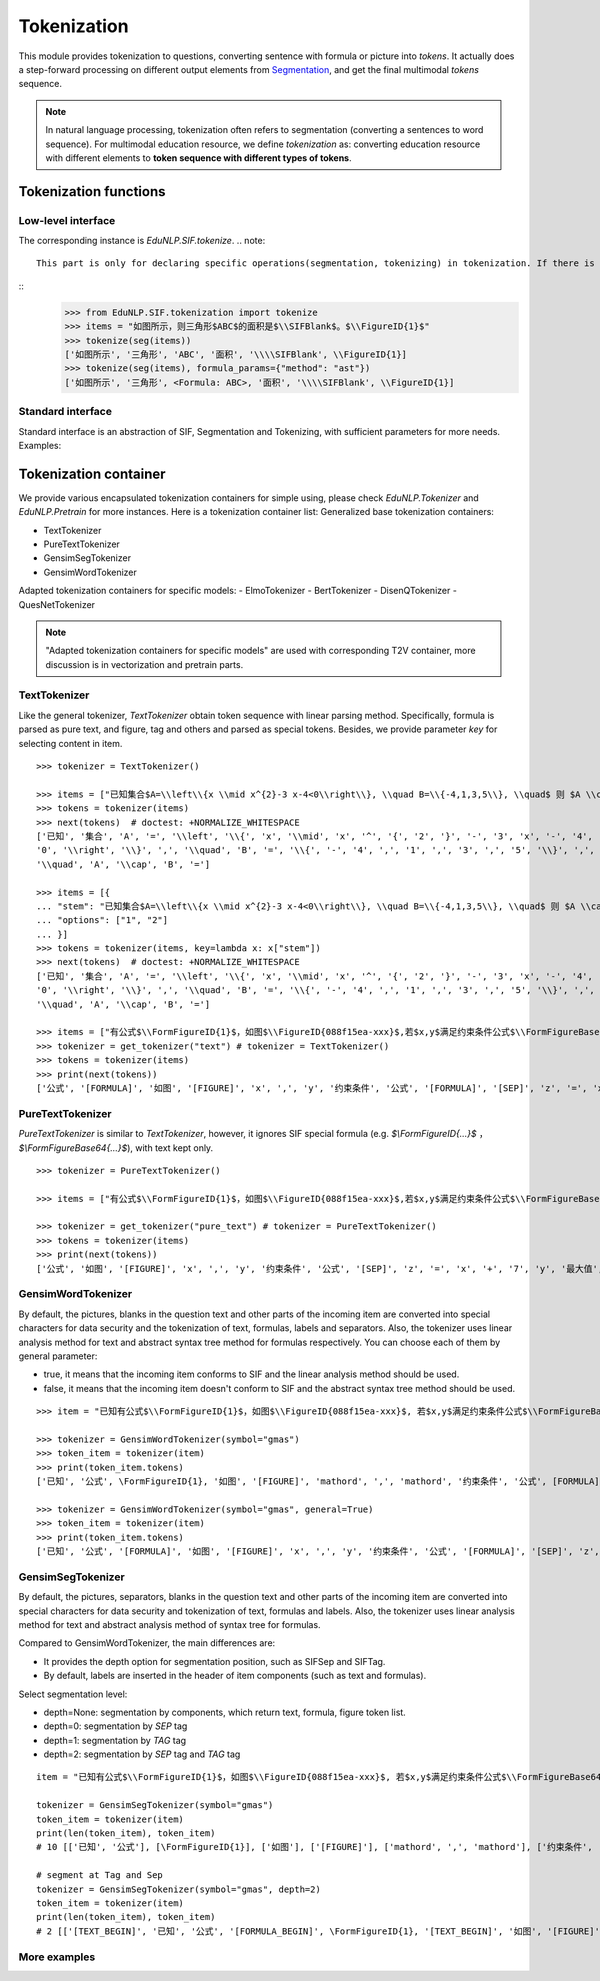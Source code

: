 Tokenization
============================

This module provides tokenization to questions, converting sentence with formula or picture into `tokens`.
It actually does a step-forward processing on different output elements from `Segmentation <tokenize.rst>`_, and get the final multimodal `tokens` sequence.

.. note::
   In natural language processing, tokenization often refers to segmentation (converting a sentences to word sequence). For multimodal education resource, we define `tokenization` as: converting education resource with different elements to **token sequence with different types of tokens**.

Tokenization functions
----------------------------


Low-level interface
^^^^^^^^^^^^^^^^^^^^^^

The corresponding instance is `EduNLP.SIF.tokenize`.
.. note::
   This part is only for declaring specific operations(segmentation, tokenizing) in tokenization. If there is no need to modify low-level interfaces, we suggest you read **Standard interface**, or more convenient **Tokenization container**.

::
   >>> from EduNLP.SIF.tokenization import tokenize
   >>> items = "如图所示，则三角形$ABC$的面积是$\\SIFBlank$。$\\FigureID{1}$"
   >>> tokenize(seg(items))
   ['如图所示', '三角形', 'ABC', '面积', '\\\\SIFBlank', \\FigureID{1}]
   >>> tokenize(seg(items), formula_params={"method": "ast"})
   ['如图所示', '三角形', <Formula: ABC>, '面积', '\\\\SIFBlank', \\FigureID{1}]


Standard interface
^^^^^^^^^^^^^^^^^^^^^^

Standard interface is an abstraction of SIF, Segmentation and Tokenizing, with sufficient parameters for more needs.
Examples:


.. nbgallery::
    :caption: This is a thumbnail gallery:
    :name: tokenization_gallery_en1
    :glob:

    Standard Tokenization  <../../build/blitz/sif/sif4sci.ipynb>


Tokenization container
----------------------------

We provide various encapsulated tokenization containers for simple using, please check `EduNLP.Tokenizer` and `EduNLP.Pretrain` for more instances. Here is a tokenization container list:
Generalized base tokenization containers:

- TextTokenizer
- PureTextTokenizer
- GensimSegTokenizer
- GensimWordTokenizer

Adapted tokenization containers for specific models:
- ElmoTokenizer
- BertTokenizer
- DisenQTokenizer
- QuesNetTokenizer

.. note::

   "Adapted tokenization containers for specific models" are used with corresponding T2V container, more discussion is in vectorization and pretrain parts.


TextTokenizer
^^^^^^^^^^^^^^^^^^^^^^^^^^^^^^

Like the general tokenizer, `TextTokenizer` obtain token sequence with linear parsing method. Specifically, formula is parsed as pure text, and figure, tag and others and parsed as special tokens.
Besides, we provide parameter `key` for selecting content in item.

::

   >>> tokenizer = TextTokenizer()

   >>> items = ["已知集合$A=\\left\\{x \\mid x^{2}-3 x-4<0\\right\\}, \\quad B=\\{-4,1,3,5\\}, \\quad$ 则 $A \\cap B=$"]
   >>> tokens = tokenizer(items)
   >>> next(tokens)  # doctest: +NORMALIZE_WHITESPACE
   ['已知', '集合', 'A', '=', '\\left', '\\{', 'x', '\\mid', 'x', '^', '{', '2', '}', '-', '3', 'x', '-', '4', '<',
   '0', '\\right', '\\}', ',', '\\quad', 'B', '=', '\\{', '-', '4', ',', '1', ',', '3', ',', '5', '\\}', ',',
   '\\quad', 'A', '\\cap', 'B', '=']

   >>> items = [{
   ... "stem": "已知集合$A=\\left\\{x \\mid x^{2}-3 x-4<0\\right\\}, \\quad B=\\{-4,1,3,5\\}, \\quad$ 则 $A \\cap B=$",
   ... "options": ["1", "2"]
   ... }]
   >>> tokens = tokenizer(items, key=lambda x: x["stem"])
   >>> next(tokens)  # doctest: +NORMALIZE_WHITESPACE
   ['已知', '集合', 'A', '=', '\\left', '\\{', 'x', '\\mid', 'x', '^', '{', '2', '}', '-', '3', 'x', '-', '4', '<',
   '0', '\\right', '\\}', ',', '\\quad', 'B', '=', '\\{', '-', '4', ',', '1', ',', '3', ',', '5', '\\}', ',',
   '\\quad', 'A', '\\cap', 'B', '=']

   >>> items = ["有公式$\\FormFigureID{1}$，如图$\\FigureID{088f15ea-xxx}$,若$x,y$满足约束条件公式$\\FormFigureBase64{2}$,$\\SIFSep$，则$z=x+7 y$的最大值为$\\SIFBlank$"]
   >>> tokenizer = get_tokenizer("text") # tokenizer = TextTokenizer()
   >>> tokens = tokenizer(items)
   >>> print(next(tokens))
   ['公式', '[FORMULA]', '如图', '[FIGURE]', 'x', ',', 'y', '约束条件', '公式', '[FORMULA]', '[SEP]', 'z', '=', 'x', '+', '7', 'y', '最大值', '[MARK]']


PureTextTokenizer
^^^^^^^^^^^^^^^^^^^^^^^^^^^^^^

`PureTextTokenizer` is similar to `TextTokenizer`, however, it ignores SIF special formula (e.g. `$\\FormFigureID{...}$` ， `$\\FormFigureBase64{...}$`), with text kept only.

::

   >>> tokenizer = PureTextTokenizer()

   >>> items = ["有公式$\\FormFigureID{1}$，如图$\\FigureID{088f15ea-xxx}$,若$x,y$满足约束条件公式$\\FormFigureBase64{2}$,$\\SIFSep$，则$z=x+7 y$的最大值为$\\SIFBlank$"]

   >>> tokenizer = get_tokenizer("pure_text") # tokenizer = PureTextTokenizer()
   >>> tokens = tokenizer(items)
   >>> print(next(tokens))
   ['公式', '如图', '[FIGURE]', 'x', ',', 'y', '约束条件', '公式', '[SEP]', 'z', '=', 'x', '+', '7', 'y', '最大值', '[MARK]']



GensimWordTokenizer
^^^^^^^^^^^^^^^^^^^^^^^^^^^^^^

By default, the pictures, blanks in the question text and other parts of the incoming item are converted into special characters for data security and the tokenization of text, formulas, labels and separators. Also, the tokenizer uses linear analysis method for text and abstract syntax tree method for formulas respectively. You can choose each of them by general parameter:

- true, it means that the incoming item conforms to SIF and the linear analysis method should be used.
- false, it means that the incoming item doesn't conform to SIF and the abstract syntax tree method should be used.


::

   >>> item = "已知有公式$\\FormFigureID{1}$，如图$\\FigureID{088f15ea-xxx}$, 若$x,y$满足约束条件公式$\\FormFigureBase64{2}$,$\\SIFSep$，则$z=x+7 y$的最大值为$\\SIFBlank$"

   >>> tokenizer = GensimWordTokenizer(symbol="gmas")
   >>> token_item = tokenizer(item)
   >>> print(token_item.tokens)
   ['已知', '公式', \FormFigureID{1}, '如图', '[FIGURE]', 'mathord', ',', 'mathord', '约束条件', '公式', [FORMULA], '[SEP]', 'mathord', '=', 'mathord', '+', 'textord', 'mathord', '最大值', '[MARK]']

   >>> tokenizer = GensimWordTokenizer(symbol="gmas", general=True)
   >>> token_item = tokenizer(item)
   >>> print(token_item.tokens)
   ['已知', '公式', '[FORMULA]', '如图', '[FIGURE]', 'x', ',', 'y', '约束条件', '公式', '[FORMULA]', '[SEP]', 'z', '=', 'x', '+', '7', 'y', '最大值', '[MARK]']




GensimSegTokenizer
^^^^^^^^^^^^^^^^^^^^^^^^^^^^^^

By default, the pictures, separators, blanks in the question text and other parts of the incoming item are converted into special characters for data security and tokenization of text, formulas and labels. Also, the tokenizer uses linear analysis method for text and abstract analysis method of syntax tree for formulas.

Compared to GensimWordTokenizer, the main differences are:

* It provides the depth option for segmentation position, such as SIFSep and SIFTag.
* By default, labels are inserted in the header of item components (such as text and formulas).

Select segmentation level:

- depth=None: segmentation by components, which return text, formula, figure token list.
- depth=0: segmentation by `SEP` tag
- depth=1: segmentation by `TAG` tag
- depth=2: segmentation by `SEP` tag and `TAG` tag

::

   item = "已知有公式$\\FormFigureID{1}$，如图$\\FigureID{088f15ea-xxx}$, 若$x,y$满足约束条件公式$\\FormFigureBase64{2}$，$\\SIFSep$则$z=x+7 y$的最大值为$\\SIFBlank$"

   tokenizer = GensimSegTokenizer(symbol="gmas")
   token_item = tokenizer(item)
   print(len(token_item), token_item)
   # 10 [['已知', '公式'], [\FormFigureID{1}], ['如图'], ['[FIGURE]'], ['mathord', ',', 'mathord'], ['约束条件', '公式'], [[FORMULA]], ['mathord', '=', 'mathord', '+', 'textord', 'mathord'], ['最大值'], ['[MARK]']]

   # segment at Tag and Sep
   tokenizer = GensimSegTokenizer(symbol="gmas", depth=2)
   token_item = tokenizer(item)
   print(len(token_item), token_item)
   # 2 [['[TEXT_BEGIN]', '已知', '公式', '[FORMULA_BEGIN]', \FormFigureID{1}, '[TEXT_BEGIN]', '如图', '[FIGURE]', '[FORMULA_BEGIN]', 'mathord', ',', 'mathord', '[TEXT_BEGIN]', '约束条件', '公式', '[FORMULA_BEGIN]', [FORMULA], '[SEP]'], ['[FORMULA_BEGIN]', 'mathord', '=', 'mathord', '+', 'textord', 'mathord', '[TEXT_BEGIN]', '最大值', '[MARK]']]


More examples
^^^^^^^^^^^^^^^^^^^^^^^^^^^^^^

.. nbgallery::
    :caption: This is a thumbnail gallery:
    :name: tokenization_gallery2
    :glob:

    Tokenization container  <../../build/blitz/tokenizer/tokenizer.ipynb>
